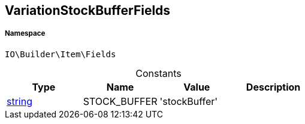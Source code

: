 :table-caption!:
:example-caption!:
:source-highlighter: prettify
:sectids!:
[[io__variationstockbufferfields]]
== VariationStockBufferFields





===== Namespace

`IO\Builder\Item\Fields`




.Constants
|===
|Type |Name |Value |Description

|link:http://php.net/string[string^]
    |STOCK_BUFFER
    |'stockBuffer'
    |
|===


